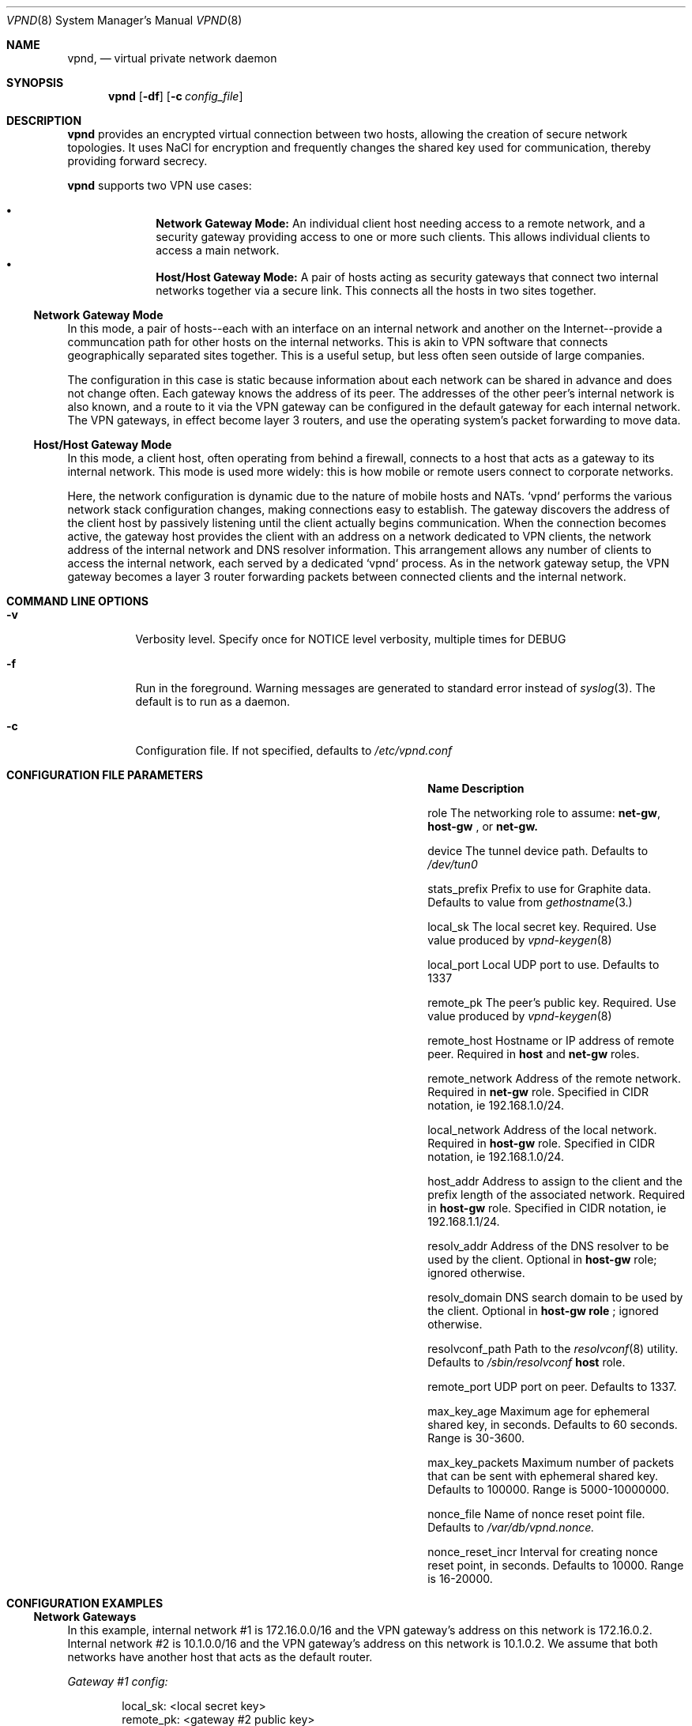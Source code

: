 .Dd Dec 11, 2016
.Dt VPND 8
.Os
.\"
.Sh NAME
.Nm vpnd ,
.Nd virtual private network daemon
.\"
.Sh SYNOPSIS
.Nm
.Op Fl df
.Op Fl c Ar config_file
.\"
.Sh DESCRIPTION
.Pp
.Nm
provides an encrypted virtual connection between two hosts,
allowing the creation of secure network topologies. It uses
NaCl for encryption and frequently changes the shared key
used for communication, thereby providing forward secrecy.
.Pp
.Nm
supports two VPN use cases:
.Pp
.Bl -bullet -offset indent -compact
.It
.Nm Network Gateway Mode:
An individual client host needing access to a remote network, and a security gateway providing access to one or more such clients. This allows individual clients to access a main network.
.It
.Nm Host/Host Gateway Mode:
A pair of hosts acting as security gateways that connect two internal networks together via a secure link. This connects all the hosts in two sites together.
.El
.Ss Network Gateway Mode
In this mode, a pair of hosts--each with an interface on an internal
network and another on the Internet--provide a communcation path for
other hosts on the internal networks. This is akin to VPN software
that connects geographically separated sites together. This is a useful
setup, but less often seen outside of large companies.
.Pp
The configuration in this case is static because information about
each network can be shared in advance and does not change often.
Each gateway knows the address of its peer. The addresses of the
other peer's internal network is also known, and a route to it
via the VPN gateway can be configured in the default gateway for each
internal network. The VPN gateways, in effect become layer 3 routers,
and use the operating system's packet forwarding to move data.
.Pp
.Ss Host/Host Gateway Mode
In this mode, a client host, often operating from behind a firewall,
connects to a host that acts as a gateway to its internal
network. This mode is used more widely: this is how mobile or remote
users connect to corporate networks.
.Pp
Here, the network configuration is dynamic due to the nature of mobile
hosts and NATs. `vpnd` performs the various network stack configuration
changes, making connections easy to establish. The gateway discovers
the address of the client host by passively listening until the client
actually begins communication. When the connection becomes active, the
gateway host provides the client with an address on a network dedicated
to VPN clients, the network address of the internal network and DNS
resolver information. This arrangement allows any number of clients to
access the internal network, each served by a dedicated `vpnd` process.
As in the network gateway setup, the VPN gateway becomes a layer 3 router
forwarding packets between connected clients and the internal network.
.Pp
.Sh COMMAND LINE OPTIONS
.Pp
.Bl -tag -width indent
.It Fl v
Verbosity level. Specify once for NOTICE level verbosity, multiple times for DEBUG
.It Fl f
Run in the foreground. Warning messages are generated to standard error
instead of
.Xr syslog 3 . The default is to run as a daemon.
.It Fl c
Configuration file. If not specified, defaults to
.Pa /etc/vpnd.conf
.El
.Sh CONFIGURATION FILE PARAMETERS
.Pp
.Bl -column -offset indent ".Sy nonce_reset_incr" ".Sy Description"
.It Sy Name Ta Sy Description

.It role Ta The networking role to assume:
.Nm net-gw ,
.Nm host-gw
, or
.Nmhost
. These roles are explained above. Defaults to
.Nm net-gw.

.It device Ta The tunnel device path. Defaults to
.Pa /dev/tun0
.

.It stats_prefix Ta Prefix to use for Graphite data. Defaults to value from
.Xr gethostname 3.

.It local_sk Ta The local secret key. Required. Use value produced by
.Xr vpnd-keygen 8
.

.It local_port Ta Local UDP port to use. Defaults to 1337

.It remote_pk Ta The peer's public key. Required. Use value produced by
.Xr vpnd-keygen 8
.

.It remote_host Ta Hostname or IP address of remote peer. Required in
.Nm host
and
.Nm net-gw
roles.

.It remote_network Ta Address of the remote network. Required in
.Nm net-gw
role. Specified in CIDR notation, ie 192.168.1.0/24.

.It local_network Ta Address of the local network. Required in
.Nm host-gw
role. Specified in CIDR notation, ie 192.168.1.0/24.

.It host_addr Ta Address to assign to the client and the prefix length of the associated network. Required in
.Nm host-gw
role. Specified in CIDR notation, ie 192.168.1.1/24.

.It resolv_addr Ta Address of the DNS resolver to be used by the client. Optional in
.Nm host-gw
role; ignored otherwise.

.It resolv_domain Ta DNS search domain to be used by the client. Optional in
.Nm host-gw role
; ignored otherwise.

.It resolvconf_path Ta Path to the
.Xr resolvconf 8
utility. Defaults to
.Pa /sbin/resolvconf
. Only used in
.Nm host
role.

.It remote_port Ta UDP port on peer. Defaults to 1337.

.It max_key_age Ta  Maximum age for ephemeral shared key, in seconds. Defaults to 60 seconds. Range is 30-3600.

.It max_key_packets Ta Maximum number of packets that can be sent with ephemeral shared key. Defaults to 100000. Range is 5000-10000000.

.It nonce_file Ta Name of nonce reset point file. Defaults to
.Pa /var/db/vpnd.nonce.

.It nonce_reset_incr Ta Interval for creating nonce reset point, in seconds. Defaults to 10000. Range is 16-20000.
.El
.Sh CONFIGURATION EXAMPLES
.Ss Network Gateways
In this example, internal network #1 is 172.16.0.0/16 and the VPN gateway's address on this network is 172.16.0.2. Internal network #2 is 10.1.0.0/16 and the VPN gateway's address on this network is 10.1.0.2. We assume that both networks have another host that acts as the default router.

.Em Gateway #1 config:

.Bd -literal -offset indent
local_sk: <local secret key>
remote_pk: <gateway #2 public key>
role: net-gw
remote_host: vpn-gw.network-2.com
.Ed
.Pp
Internal network #1's default router needs to be configured with a route to internal network #2, via its local VPN gateway:

.Dl route add 10.1.0.0/16 172.16.0.2

.Em Gateway #2 config:
.Bd -literal -offset indent
local_sk: <local secret key>
remote_pk: <gateway #1 public key>
role: net-gw
remote_host: vpn--gw.network-1.com
.Ed

Similar to the above, internal network #2's default router needs to be configured with a route to internal network #1, via its local VPN gateway:

.Dl route add 172.16.0.0/16 10.1.0.2

.Ss Host/Host Gateway
In this example the host gateway's network is 192.168.1.0/24 and its address is 192.168.1.2. 192.168.30.0/24 is a network block dedicated to VPN clients. On the host gateway, the vpnd can be started beforehand in the background. The client can be located on any network; it's location need not be known beforehand.

.Em Host Gateway config:

.Bd -literal -offset indent
local_sk: <host gateway secret key>
remote_pk: <client host public key>
role: host-gw
client_addr: 192.168.30.66/24
local_network: 192.168.2.0/24
resolv_addr: 192.168.1.2
resolv_domain: my-internal-domain
.Ed

Similar to the network gateway case, the internal network's default router needs to route to the VPN client network via the VPN gateway:

.Dl route add 192.168.30.0/24 192.168.1.2

.Em Host config:
.Bd -literal -offset indent
local_sk: <client host secret key>
remote_pk: <host gateway public key>
role: host
remote_host: vpn-host-gw.some-domain.com
resolvconf_path: /usr/local/sbin/resolvconf
.Ed
.Pp
No route establishment or interface configuration commands need to be manually issued. vpnd will perform the necessary configuration. Note that the above specifies
.Pa resolvconf_path
which is not needed on systems that install resolvconf in the default place. If the system does need to have resolvconf installed as an add-on feature, make sure that the resolver configuration is properly symlinked, e.g.
.Bd -literal -offset indent
ln -s /usr/local/etc/resolvconf/run/resolv.conf /etc/resolv.conf
.Ed

.Sh DIAGNOSTICS
The current state is sent to the current logging output if the process receives the USR1 signal or if stats is typed into the console in foreground mode. Graphite plaintext formatted statistics are available by connecting to the
.Pa /var/run/vpnd_stats.sock
UNIX domain socket. An example of doing this on the command line is:

.Dl nc -U /var/run/vpnd_stats.sock

or
.Dl socat - UNIX-CONNECT:/var/run/vpnd_stats.sock

.Sh SEE ALSO
.Xr vpnd-keypair 8
